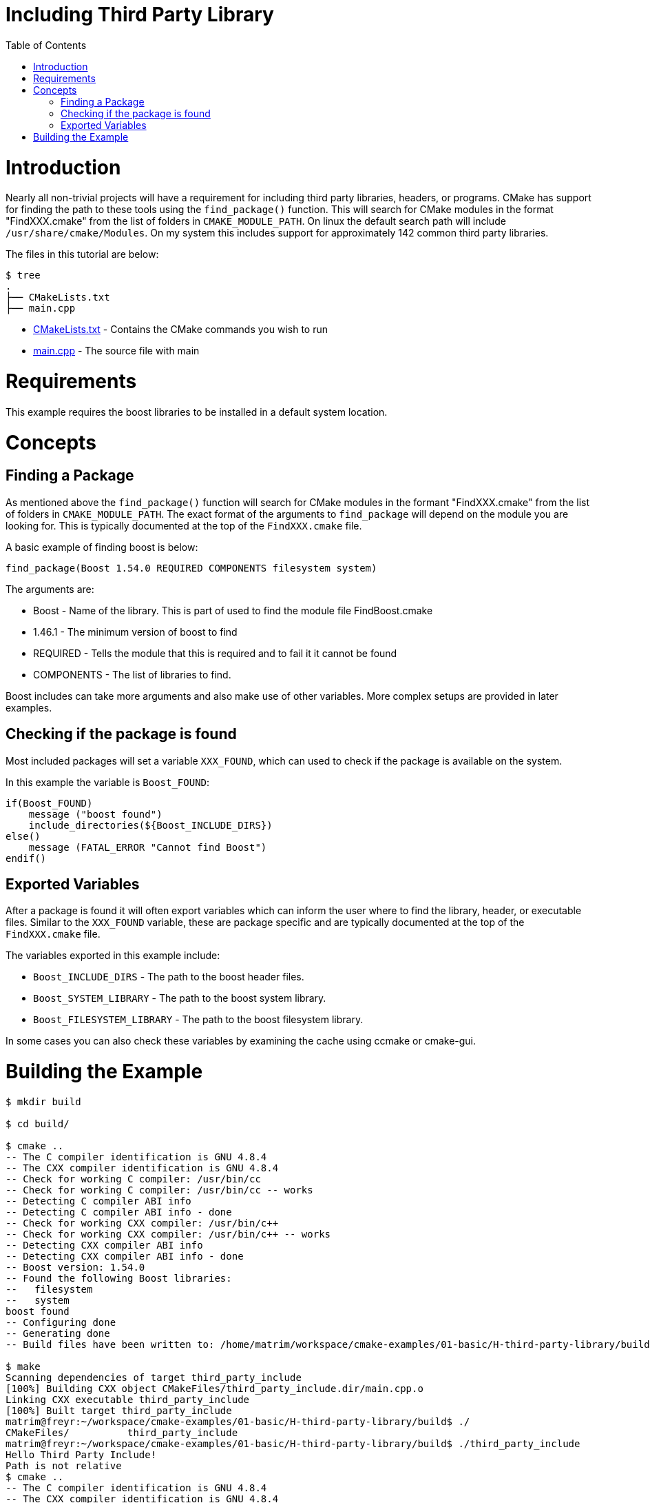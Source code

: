 = Including Third Party Library
:toc:
:toc-placement!:

toc::[]

# Introduction

Nearly all non-trivial projects will have a requirement for including third party
libraries, headers, or programs. CMake has support for finding the path to these tools using
the `find_package()` function. This will search for CMake modules in the format
"FindXXX.cmake" from the list of folders in `CMAKE_MODULE_PATH`. On linux the
default search path will include `/usr/share/cmake/Modules`. On my system this
includes support for approximately 142 common third party libraries.


The files in this tutorial are below:

```
$ tree
.
├── CMakeLists.txt
├── main.cpp
```

  * link:CMakeLists.txt[] - Contains the CMake commands you wish to run
  * link:main.cpp[] - The source file with main

# Requirements

This example requires the boost libraries to be installed in a default system
location.

# Concepts

## Finding a Package

As mentioned above the `find_package()` function will search for CMake modules in the formant
"FindXXX.cmake" from the list of folders in `CMAKE_MODULE_PATH`. The exact
format of the arguments to `find_package` will depend on the module you are looking
for. This is typically documented at the top of the `FindXXX.cmake` file.

A basic example of finding boost is below:

[source,cmake]
----
find_package(Boost 1.54.0 REQUIRED COMPONENTS filesystem system)
----

The arguments are:

  * Boost - Name of the library. This is part of used to find the module file FindBoost.cmake
  * 1.46.1 - The minimum version of boost to find
  * REQUIRED - Tells the module that this is required and to fail it it cannot be found
  * COMPONENTS - The list of libraries to find.

Boost includes can take more arguments and also make use of other variables.
More complex setups are provided in later examples.


## Checking if the package is found

Most included packages will set a variable `XXX_FOUND`, which can used to check
if the package is available on the system.

In this example the variable is `Boost_FOUND`:

[source,cmake]
----
if(Boost_FOUND)
    message ("boost found")
    include_directories(${Boost_INCLUDE_DIRS})
else()
    message (FATAL_ERROR "Cannot find Boost")
endif()
----

## Exported Variables

After a package is found it will often export variables which can inform the user
where to find the library, header, or executable files. Similar to the `XXX_FOUND`
variable, these are package specific and are typically documented at the top of the
`FindXXX.cmake` file.

The variables exported in this example include:

  * `Boost_INCLUDE_DIRS` - The path to the boost header files.
  * `Boost_SYSTEM_LIBRARY` - The path to the boost system library.
  * `Boost_FILESYSTEM_LIBRARY` - The path to the boost filesystem library.

In some cases you can also check these variables by examining the cache using
ccmake or cmake-gui.

# Building the Example

[source,bash]
----
$ mkdir build

$ cd build/

$ cmake ..
-- The C compiler identification is GNU 4.8.4
-- The CXX compiler identification is GNU 4.8.4
-- Check for working C compiler: /usr/bin/cc
-- Check for working C compiler: /usr/bin/cc -- works
-- Detecting C compiler ABI info
-- Detecting C compiler ABI info - done
-- Check for working CXX compiler: /usr/bin/c++
-- Check for working CXX compiler: /usr/bin/c++ -- works
-- Detecting CXX compiler ABI info
-- Detecting CXX compiler ABI info - done
-- Boost version: 1.54.0
-- Found the following Boost libraries:
--   filesystem
--   system
boost found
-- Configuring done
-- Generating done
-- Build files have been written to: /home/matrim/workspace/cmake-examples/01-basic/H-third-party-library/build

$ make
Scanning dependencies of target third_party_include
[100%] Building CXX object CMakeFiles/third_party_include.dir/main.cpp.o
Linking CXX executable third_party_include
[100%] Built target third_party_include
matrim@freyr:~/workspace/cmake-examples/01-basic/H-third-party-library/build$ ./
CMakeFiles/          third_party_include
matrim@freyr:~/workspace/cmake-examples/01-basic/H-third-party-library/build$ ./third_party_include
Hello Third Party Include!
Path is not relative
$ cmake ..
-- The C compiler identification is GNU 4.8.4
-- The CXX compiler identification is GNU 4.8.4
-- Check for working C compiler: /usr/bin/cc
-- Check for working C compiler: /usr/bin/cc -- works
-- Detecting C compiler ABI info
-- Detecting C compiler ABI info - done
-- Check for working CXX compiler: /usr/bin/c++
-- Check for working CXX compiler: /usr/bin/c++ -- works
-- Detecting CXX compiler ABI info
-- Detecting CXX compiler ABI info - done
-- Boost version: 1.54.0
-- Found the following Boost libraries:
--   filesystem
--   system
boost found
-- Configuring done
-- Generating done
-- Build files have been written to: /home/matrim/workspace/cmake-examples/01-basic/H-third-party-library/build

$ make
Scanning dependencies of target third_party_include
[100%] Building CXX object CMakeFiles/third_party_include.dir/main.cpp.o
Linking CXX executable third_party_include
[100%] Built target third_party_include

$ ./third_party_include
Hello Third Party Include!
Path is not relative

----
